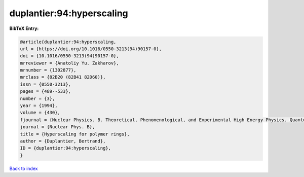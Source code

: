 duplantier:94:hyperscaling
==========================

.. :cite:t:`duplantier:94:hyperscaling`

.. bibliography:: ../../All.bib

**BibTeX Entry:**

.. code-block:: bibtex

   @article{duplantier:94:hyperscaling,
   url = {https://doi.org/10.1016/0550-3213(94)90157-0},
   doi = {10.1016/0550-3213(94)90157-0},
   mrreviewer = {Anatoliy Yu. Zakharov},
   mrnumber = {1302877},
   mrclass = {82B20 (82B41 82D60)},
   issn = {0550-3213},
   pages = {489--533},
   number = {3},
   year = {1994},
   volume = {430},
   fjournal = {Nuclear Physics. B. Theoretical, Phenomenological, and Experimental High Energy Physics. Quantum Field Theory and Statistical Systems},
   journal = {Nuclear Phys. B},
   title = {Hyperscaling for polymer rings},
   author = {Duplantier, Bertrand},
   ID = {duplantier:94:hyperscaling},
   }

`Back to index <../index>`_
